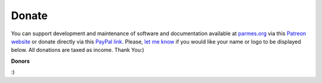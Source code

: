 Donate
------

You can support development and maintenance of software and documentation available at
`parmes.org <http://parmes.org>`_ via this `Patreon website <https://www.patreon.com/parmes>`_
or donate directly via this `PayPal link <https://www.paypal.me/TomaszKoziara>`_. Please,
`let me know <./contact.html>`_ if you would like your name or logo to be displayed below.
All donations are taxed as income. Thank You:)


**Donors**

:)
